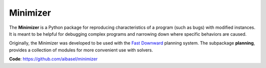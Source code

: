 Minimizer
=========

The **Minimizer** is a Python package for reproducing characteristics of a program (such as bugs) with modified instances. It is meant to be helpful for debugging complex programs and narrowing down where specific behaviors are caused.

Originally, the Minimizer was developed to be used with the `Fast Downward <http://www.fast-downward.org>`_ planning system. The subpackage **planning**, provides a collection of modules for more convenient use with solvers.

**Code**: https://github.com/aibasel/minimizer
